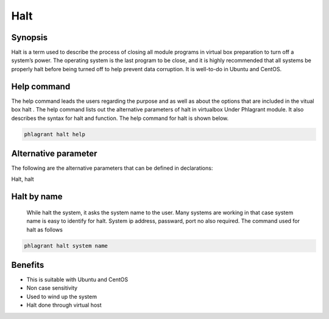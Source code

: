 ==========
Halt
==========


Synopsis
----------------

Halt is a term used to describe the process of closing all module programs in virtual box preparation to turn off a system’s power. The operating system is the last program to be close, and it is highly recommended that all systems be properly halt before being turned off to help prevent data corruption. It is well-to-do in Ubuntu and CentOS.

Help command
-----------------------

The help command leads the users regarding the purpose and as well as about the options that are included in the vitual box halt . The help command lists out the alternative parameters of halt in virtualbox Under Phlagrant module. It also describes the syntax for halt and function. The help command for halt is shown below.

.. code-block:: bash

		phlagrant halt help


Alternative parameter
---------------------------------

The following are the alternative parameters that can be defined in declarations:

Halt, halt

Halt by name
---------------------

	While halt the system, it asks the system name to the user. Many systems are working in that case system name is easy to identify for halt. System ip address, passward, port no also required. The command used for halt as follows

.. code-block:: bash

		phlagrant halt system name

Benefits
--------------

* This is suitable with Ubuntu and CentOS
* Non case sensitivity
* Used to wind up the system
* Halt done through virtual host
